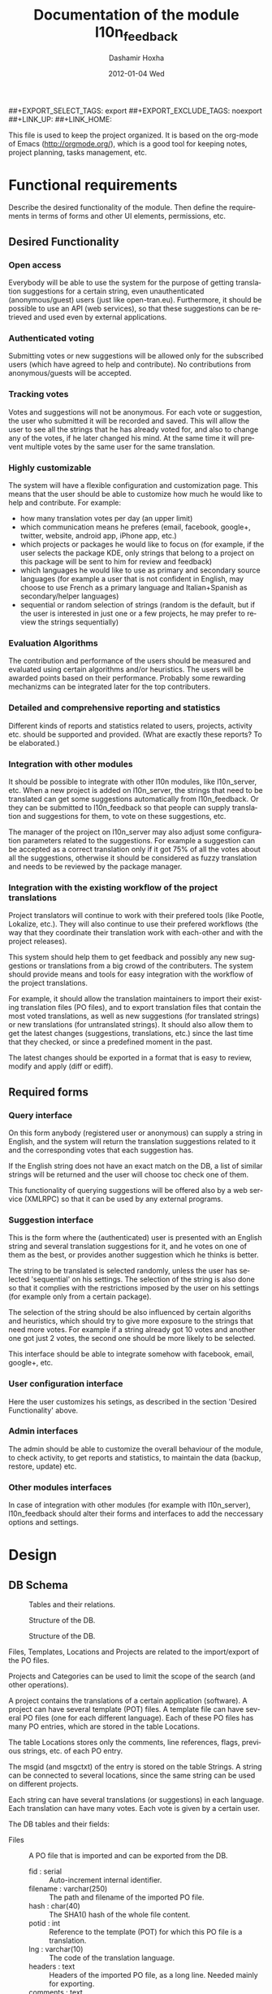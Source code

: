#+TITLE:     Documentation of the module l10n_feedback
#+AUTHOR:    Dashamir Hoxha
#+EMAIL:     dashohoxha@gmail.com
#+DATE:      2012-01-04 Wed
#+DESCRIPTION:
#+KEYWORDS:
#+LANGUAGE:  en
#+OPTIONS:   H:3 num:t toc:t \n:nil @:t ::t |:t ^:nil -:t f:t *:t <:t
#+OPTIONS:   TeX:t LaTeX:nil skip:nil d:nil todo:t pri:nil tags:not-in-toc
#+INFOJS_OPT: view:overview toc:t ltoc:t mouse:#aadddd buttons:0 path:org-info.js
##+EXPORT_SELECT_TAGS: export
##+EXPORT_EXCLUDE_TAGS: noexport
##+LINK_UP:
##+LINK_HOME:

This file is used to keep the project organized. It is based on the
org-mode of Emacs (http://orgmode.org/), which is a good tool for
keeping notes, project planning, tasks management, etc.

* Functional requirements
  Describe the desired functionality of the module. Then define the
  requirements in terms of forms and other UI elements, permissions,
  etc.

** Desired Functionality

*** Open access
    Everybody will be able to use the system for the purpose of getting
    translation suggestions for a certain string, even unauthenticated
    (anonymous/guest) users (just like open-tran.eu).
    Furthermore, it should be possible to use an API (web services), so
    that these suggestions can be retrieved and used even by external
    applications.

*** Authenticated voting
    Submitting votes or new suggestions will be allowed only for the
    subscribed users (which have agreed to help and contribute). No
    contributions from anonymous/guests will be accepted.

*** Tracking votes
    Votes and suggestions will not be anonymous. For each vote or
    suggestion, the user who submitted it will be recorded and
    saved. This will allow the user to see all the strings that he has
    already voted for, and also to change any of the votes, if he later
    changed his mind. At the same time it will prevent multiple votes
    by the same user for the same translation.

*** Highly customizable
    The system will have a flexible configuration and customization
    page. This means that the user should be able to customize how much
    he would like to help and contribute. For example:
     - how many translation votes per day (an upper limit)
     - which communication means he preferes (email, facebook, google+,
       twitter, website, android app, iPhone app, etc.)
     - which projects or packages he would like to focus on (for
       example, if the user selects the package KDE, only strings that
       belong to a project on this package will be sent to him for
       review and feedback)
     - which languages he would like to use as primary and secondary
       source languages (for example a user that is not confident in
       English, may choose to use French as a primary language and
       Italian+Spanish as secondary/helper languages)
     - sequential or random selection of strings (random is the
       default, but if the user is interested in just one or a few
       projects, he may prefer to review the strings sequentially)

*** Evaluation Algorithms
    The contribution and performance of the users should be measured
    and evaluated using certain algorithms and/or heuristics. The users
    will be awarded points based on their performance. Probably some
    rewarding mechanizms can be integrated later for the top
    contributers.

*** Detailed and comprehensive reporting and statistics
    Different kinds of reports and statistics related to users,
    projects, activity etc. should be supported and provided.
    (What are exactly these reports? To be elaborated.)

*** Integration with other modules
    It should be possible to integrate with other l10n modules, like
    l10n_server, etc. When a new project is added on l10n_server, the
    strings that need to be translated can get some suggestions
    automatically from l10n_feedback. Or they can be submitted to
    l10n_feedback so that people can supply translation and
    suggestions for them, to vote on these suggestions, etc.

    The manager of the project on l10n_server may also adjust some
    configuration parameters related to the suggestions. For example a
    suggestion can be accepted as a correct translation only if it got
    75% of all the votes about all the suggestions, otherwise it
    should be considered as fuzzy translation and needs to be reviewed
    by the package manager.

*** Integration with the existing workflow of the project translations
    Project translators will continue to work with their prefered
    tools (like Pootle, Lokalize, etc.). They will also continue to
    use their prefered workflows (the way that they coordinate their
    translation work with each-other and with the project
    releases).

    This system should help them to get feedback and possibly any new
    suggestions or translations from a big crowd of the
    contributers. The system should provide means and tools for easy
    integration with the workflow of the project translations.

    For example, it should allow the translation maintainers to import
    their existing translation files (PO files), and to export
    translation files that contain the most voted translations, as
    well as new suggestions (for translated strings) or new
    translations (for untranslated strings). It should also allow them
    to get the latest changes (suggestions, translations, etc.) since
    the last time that they checked, or since a predefined moment in
    the past.

    The latest changes should be exported in a format that is easy to
    review, modify and apply (diff or ediff).


** Required forms

*** Query interface
    On this form anybody (registered user or anonymous) can
    supply a string in English, and the system will return the
    translation suggestions related to it and the corresponding votes
    that each suggestion has.

    If the English string does not have an exact match on the DB, a
    list of similar strings will be returned and the user will choose
    toc check one of them.

    This functionality of querying suggestions will be offered also by
    a web service (XMLRPC) so that it can be used by any external
    programs.

*** Suggestion interface
    This is the form where the (authenticated) user is presented with
    an English string and several translation suggestions for it, and
    he votes on one of them as the best, or provides another
    suggestion which he thinks is better.

    The string to be translated is selected randomly, unless the user
    has selected 'sequential' on his settings. The selection of the
    string is also done so that it complies with the restrictions
    imposed by the user on his settings (for example only from a
    certain package).

    The selection of the string should be also influenced by certain
    algoriths and heuristics, which should try to give more exposure
    to the strings that need more votes. For example if a string
    already got 10 votes and another one got just 2 votes, the second
    one should be more likely to be selected.

    This interface should be able to integrate somehow with facebook,
    email, google+, etc.

*** User configuration interface
    Here the user customizes his setings, as described in the section
    'Desired Functionality' above.

*** Admin interfaces
    The admin should be able to customize the overall behaviour of the
    module, to check activity, to get reports and statistics, to
    maintain the data (backup, restore, update) etc.

*** Other modules interfaces
    In case of integration with other modules (for example with
    l10n_server), l10n_feedback should alter their forms and
    interfaces to add the neccessary options and settings.


* Design

** DB Schema

   #+CAPTION:    Tables and their relations.
   #+LABEL:      fig:db_diagram
   #+ATTR_LaTeX: width=13cm
   [[./db_diagram.png]]

   #+CAPTION:    Structure of the DB.
   #+LABEL:      fig:object_diagram_1
   #+ATTR_LaTeX: width=13cm
   [[./object_diagram_1.png]]

   #+CAPTION:    Structure of the DB.
   #+LABEL:      fig:object_diagram_2
   #+ATTR_LaTeX: width=12cm
   [[./object_diagram_2.png]]

   Files, Templates, Locations and Projects are related to the
   import/export of the PO files.

   Projects and Categories can be used to limit the scope of the
   search (and other operations).

   A project contains the translations of a certain application
   (software). A project can have several template (POT) files. A
   template file can have several PO files (one for each different
   language). Each of these PO files has many PO entries, which are
   stored in the table Locations.

   The table Locations stores only the comments, line references,
   flags, previous strings, etc. of each PO entry.

   The msgid (and msgctxt) of the entry is stored on the table
   Strings. A string can be connected to several locations, since the
   same string can be used on different projects.

   Each string can have several translations (or suggestions) in each
   language. Each translation can have many votes. Each vote is given
   by a certain user.

   The DB tables and their fields:

   + Files :: A PO file that is imported and can be exported from the
              DB.
     - fid : serial :: Auto-increment internal identifier.
     - filename : varchar(250) :: The path and filename of the
          imported PO file.
     - hash : char(40) :: The SHA1() hash of the whole file content.
     - potid : int :: Reference to the template (POT) for which this
          PO file is a translation.
     - lng : varchar(10) :: The code of the translation language.
     - headers : text :: Headers of the imported PO file, as a long
          line. Needed mainly for exporting.
     - comments : text :: Translator comments of the file (above the
          header entry). Needed mainly for exporting.
     - uid : int :: Id of the user that imported the file.
     - time : datetime :: The date and time that the record was
          registered.

   + Templates :: POT files that are imported.
     - potid : serial :: Auto-increment internal identifier.
     - tplname : varchar(50) :: The name of the POT template (to
          distinguish it from the other templates of the same
          project).
     - filename : varchar(250) :: The path and name of the imported
          POT file.
     - pguid : char(40) :: Reference to the project to which this PO
          template belongs.  it come from).
     - uid : int(11) :: Id of the user that registered the project.
     - time : datetime :: The date and time that the template was
          imported.

   + Projects :: A project is the software/application which is
                 translated by the PO files.
     - pguid : char(40) :: Project Globally Unique ID, pguid =
          SHA1(CONCAT(origin,project))
     - project : varchar(100) :: Project name (with the release
          appended if needed).
     - origin : varchar(100) :: The origin of the project (where does
          it come from).
     - uid : int(11) :: Id of the user that registered the project.
     - time : datetime :: The date and time that the project was
          registered.

   + Locations :: Locations (lines) where a l10n string is found.
     - lid : serial :: Internal numeric identifier of a line.
     - sguid : char(40) :: Reference to the id of the l10n string
          contained in this line.
     - potid : int :: Reference to the id of the template (POT) that
          contains this line.
     - translator_comments : varchar(500) :: Translator comments in
          the PO entry (starting with "# ").
     - extracted_comments : varchar(500) :: Extracted comments in the
          PO entry (starting with "#. ").
     - line_references : varchar(500) :: Line numbers where the sting
          occurs (starting with "#: ").
     - flags : varchar(100) :: Flags of the PO entry (starting with
          "#, ").
     - previous_msgctxt : varchar(500) :: Previous msgctxt in the PO
          entry (starting with "#| msgctxt ").
     - previous_msgid : varchar(500) :: Previous msgid in the PO entry
          (starting with "#| msgid ").
     - previous_msgid_plural : varchar(500) :: Previous msgid_plural
          in the PO entry (starting with "#| msgid_plural ").

   + Strings :: Translatable strings that are extracted from projects.
     - string : text :: The string to be translated:
          CONCAT(msgid,CHAR(0),msgid_plural)
     - context : varchar(500) :: The string context (msgctxt of the PO
          entry).
     - sguid : char(40) :: Globally Unique ID of the string, as hash
          of the string and context: SHA1(CONCAT(string,context))
     - uid : int :: ID of the user that inserted this string
          on the DB.
     - time : datetime :: The time that this string was
          entered on the DB.
     - count : int/tiny :: How often this string is encountered in
          all the projects. Can be useful for any heuristics that try
          to find out which strings should be translated first.
     - active : boolean :: The active/deleted status of the record.

   + Translations :: Translations/suggestions of the l10n strings.
          For each string there can be translations for different
          languages, and more than one translation for each language.
     - sguid : int :: Reference to the id of the l10n string that is
          translated.
     - lng : varchar(5) :: Language code (en, fr, sq_AL, etc.)
     - translation : varchar(1000) :: The (suggested) translation of
          the string.
     - tguid : char(40) :: Globally Unique ID of the translation,
          defined as the hash: SHA1(CONCAT(translation,lng,sguid))
     - count : int/tiny :: Count of votes received so far. This can be
          counted on the table Votes, but for convenience is stored
          here as well.
     - uid : int :: id of the user that initially suggested/submitted
          this translation
     - time : datetime :: Time that the translation was
          entered into the database.
     - active : boolean :: The active or deleted status of the record.

   + Votes :: Votes for each translation/suggestion.
     - vid : serial :: Internal numeric identifier for a vote.
     - tguid : char(40) :: Reference to the id of the translation
          which is voted.
     - uid : int :: Reference to the id of the user that submitted the
          vote.
     - time : datetime :: Timestamp of the voting time.
     - active : boolean :: The active or deleted status of the record.

   + Users :: Users that contribute translations/suggestions/votes.
     - uid : int :: The numeric identifier of the user.
     - points : int :: Number of points rewarded for his activity.
     - config : varchar(250) :: Serialized configuration variables.

   + Snapshots :: Snapshots are tgz archives of project-lng
                  translation files.
     - pguid : char(40) :: Reference to the project.
     - lng : varchar(10) :: The language of translation.
     - snapshot : mediumblob :: The content of the tgz archive.
     - uid : int :: Id of the user that updated the snapshot for the
                    last time.
     - time : datetime :: The time of last update.

   + Diffs :: Diffs between the current state and the last snapshot.
     - pguid : char(40) :: Reference to the project.
     - lng : varchar(10) :: The language of translation.
     - nr : smallint :: Incremental number of the diffs of a
                        project-language.
     - diff : text :: The content of the unified diff (diff -u).
     - ediff : text :: The embedded diff (generated with the command
                       poediff of pology).
     - comment : varchar(200) :: Comment/description of the diff.
     - uid : int :: Id of the user that inserted the diff.
     - time : datetime :: The date and time that the diff was saved.


** UI

*** translations/get/<lng>/<sguid>

    An interface for suggesting translations to a string.  Gets as
    input
    - the language code to which will be translated
    - the hash of the string to be translated

    Returns a list of translation suggestions of the given string.
    This interface should be accessible by anybody.
    There should be also a corresponding XML-RPC interface, so that it
    can be accessed from external programs.

*** translations/search?lng=..&limit=..&mode=..&words=..

    Displays a list of strings and the corresponding suggestions, which
    match some filter conditions. Filter conditions can be modified on
    the interface. Search can be done by the content of the strings and
    suggestions, and can be limited in scope by the project, by the author
    of suggestions, by the submition date, etc.

    From the displayed list, it is also possible to view details (for
    string or suggestion), to submit votes, etc.

*** translations/vote

    This interface will select a random string and will present it and
    its available translations to the user. The user will vote one of
    them as the best translation, or will provide a new translation
    that he thinks is better.

    The original string is usually presented in English, but
    additional languages can be presented as well, if the user is not
    confident with English. (He can select these options on the user
    settings page as well.)

*** translations/user_settings
    The user can set:
    - the prefered source language(s)
    - how many votes a day is willing to give
    - etc.

*** translations/admin
    + translations/admin/config
    + translations/admin/dashboard
    + translations/admin/reports
    + translations/admin/stats

** API

*** Import/Export projects and PO files
    There are two steps for importing a projects' translations.  The
    first step is to import the POT (template) file of the project,
    and the second step is to import the PO (translation) file for
    each language that is supported.

**** Shell

     + pot_import.php origin project tplname file.pot

       Import a POT (template) file of a project

     + po_import.php origin project tplname lng file.po

       Import a PO (translation) file of a project-language.

     + po_export.php origin project tplname lng [file.po]

       Export a PO (translation) file of a project-language.

     + export_tgz.sh origin project lng [output_dir]

       Export all the PO (translation) files of a project-language.

     + project_list.sh [origin [project]]

       Output a list of imported projects.

**** Drush
     + pot-import
     + po-import
     + po-export
     + po-export-tgz
     + project-list

**** REST
     + translations/project/list ([/origin[/project[/format]]])
     + translations/project/export (/origin/project/language)
     + translations/project/export_tgz (/origin/project/language)

*** Making snapshots and getting diffs
    A snapshot is an export of the PO files of a project-language.  A
    project has a snapshot for each language.  A diff is the
    difference between a snapshot and the last one.  The diffs are
    sequentially numbered and they keep the history of changes.

**** Shell
     + make_snapshot.sh origin project lng
       Export the translations of a project-language.
       Make the diff with the last snapshot and store the diff in DB.
       Store the snapshot in the DB (replacing the old one).
**** REST
     + translations/project/diff (/origin/project/lng[/nr[/ediff]])
       Return the diff/ediff of the PO files for a given origin/project/lng/nr.
       If the parameter 'nr' is '-', it returns the latest most-voted
       suggestions since the last snapshot.
       If the parameter 'nr' is missing, it returns a list of the
       saved diffs instead.


* Implementation Plan
  1. [X] Make *voting* work (without permissions, user setting, admin
     config, etc.)
  2. [ ] Release an initial drupal package and prepare a test/demo
     site.
  3. [ ] Add *admin config*, *user settings*, *permissions*,
     permission checking, etc.
  4. [ ] Make a basic *integration with facebook* (for voting).
  5. [ ] Put it online.
  6. [ ] Add a basic *email interface* (for voting).
  7. [ ] Add a *mobile interface* (or theme).
  8. [ ] Build the pages for admin dashboard, reports and stats.
  9. [ ] Integrate with projects and packages from l10n_server
  10. [ ] Add an API for external applications.
  11. [ ] Integration with google+, twitter, diaspora, etc.
  12. [ ] Android app that can be used for voting.

* Tasks

** DB

*** DONE Make ID of projects guid (because they can be used in user prefs)
*** In the table of strings, add a reference to the previous (deprecated) string.

** UI

*** List of *string-->translations*
    + Define and implement suitable access rights.
    + Some of the advanced filtering options should be available
      only if the user has propper access rights.
    + Some editing options should be available only if the user has
      propper access rights.
    + For each suggestion, the admin (or moderators) should be able to apply
      additional actions (for example remove the suggestion).

    + For each l10n string, display in which projects it occurs
      (related locations), etc.
    + For each l10n string, display also the corresponding translations
      (best suggestions) in auxiliary (helper) languages. For example,
      besides the original l10n string (in English), the French and German
      translations may be displayed as well, if these are selected on
      the display options of the filter.

    + For each suggestion, add a Like (or +1) button. When it is clicked,
      the vote is submitted through an AJAX call. The voted (or liked,
      or +1'd) suggestion should be visibly distinguished from the rest.
    + For each suggestion, display details like: suggested by, suggested
      when, number of votes, some of the latest voters (and all the voters
      when clicked).
    + For each suggestion add a Flag (or -1) button. A suggestion is flagged
      when it is totally irrelevant to the string, or is spam, or is abusive, etc.
      In general, when a suggestion is flagged, it is something that should be
      removed. When flagging a suggestion, a reason/explanation may be given as
      well. When a suggestion is flagged, it has to be reviwed and removed
      by an admin/moderator. The admin may also take some action on the user that
      submitted the offending suggestion (or on the user that submitted the flag,
      if the suggestion is ok).

    + Voting mode can be 'single' or 'multiple', and it can be selected by admin
      (during installation). On mode 'single' at most one vote per string is allowed.
      On mode 'multiple' at most one vote for translation is allowed (user can
      approve more than one translation for the same string).
    + For the 'multiple' mode, an Unlike button should be available as well (in order
      to change the voting at any time).
    + When the votes are changed, the old (removed) votes should be stored on
      an archive table, in order to keep the history of changing votes as well.


*** TODO XML-RPC interface
    Or some other web-service (API) interface.

** Misc
   - Start with simple tests (l10n_feedback.test)
   - Improve instalation.
   - Make an initial package.
*** Add in l10n-sq.org a page for each project which can be liked, +1-d, etc.
*** DONE Convert to PO and import the translation files of Firefox, Mozilla, Thunderbird, etc.
*** DONE Import LibreOffice.
*** DONE Add origin on the search filter.
*** DONE Show related projects.
*** Add export_tgz as a drush command.
*** DONE Export in format diff/ediff.
*** DONE Use short url on the emails sent by cron.
*** Send full html pages by email.
*** Use GoogleTranslate API to make an initial suggestion for strings with no translation.
    It has become commercial. Cannot be done.
*** Improve the look of number of votes.


* Notes

** How to create TAGS for Emacs

   find . -type f | etags -
   find . -type f \( -name "*.module" -o -name "*.install" -o -name "*.inc" \) | etags -a --language=php -

   See: http://drupal.org/node/59868

** Fine-Tuning MySQL Full-Text Search

   http://dev.mysql.com/doc/refman/5.0/en/fulltext-fine-tuning.html
   http://dev.mysql.com/doc/refman/5.0/en/fulltext-search.html

   We want to index even short words and to disable stopword filtering.

   1. Edit /etc/mysql/my.cnf and set:

      [mysqld]
      ft_min_word_len = 1
      ft_stopword_file = ''

      [isamchk]
      ft_min_word_len = 1
      ft_stopword_file = ''

   2. Restart the server: service mysql restart
   3. Drop and recreate fulltext indexes.

** How to use simple REST API for exporting projects

*** List:
    wget --no-check-certificate -O list.txt https://l10n-sq.org/translations/project/list
    cat list.txt
    wget --no-check-certificate -O list.txt https://l10n-sq.org/translations/project/list/GNOME
    wget --no-check-certificate -O list.txt https://l10n-sq.org/translations/project/list/GNOME/a*
    wget --no-check-certificate -O list.txt https://l10n-sq.org/translations/project/list/*/kturtle
    wget --no-check-certificate -O list.txt https://l10n-sq.org/translations/project/list/*/kturtle/json
    wget --no-check-certificate -O list.txt https://l10n-sq.org/translations/project/list/*/-
    wget --no-check-certificate -O list.txt https://l10n-sq.org/translations/project/list/*/*turtle*/text

*** Export:
    wget --no-check-certificate -O test1.po https://l10n-sq.org/translations/project/export/KDE/kturtle/sq
    vim test1.po

*** LibreOffice:
    + List:
      wget --no-check-certificate -O list.txt \
             https://l10n-sq.org/translations/project/list/LibreOffice
      cat list.txt

    + Export:
      wget --no-check-certificate -O LibreOffice-sw-fr.tgz \
             https://l10n-sq.org/translations/project/export_tgz/LibreOffice/sw/fr
      tar tvfz LibreOffice-sw-fr.tgz
      tar xfz LibreOffice-sw-fr.tgz

    + Export all the projects:
      wget --no-check-certificate -O LibreOffice-all-fr.tgz \
             https://l10n-sq.org/translations/project/export_tgz/LibreOffice/all/fr
      tar tvfz LibreOffice-all-fr.tgz
      tar xfz LibreOffice-all-fr.tgz

*** Mozilla:
    + List:
      wget --no-check-certificate -O list.txt \
             https://l10n-sq.org/translations/project/list/Mozilla
      cat list.txt

    + Export:
      wget --no-check-certificate -O Mozilla-browser-fr.tgz \
             https://l10n-sq.org/translations/project/export_tgz/Mozilla/browser/fr
      tar tvfz Mozilla-browser-fr.tgz
      tar xfz Mozilla-browser-fr.tgz

    + Export all the projects:
      wget --no-check-certificate -O Mozilla-all-fr.tgz \
             https://l10n-sq.org/translations/project/export_tgz/Mozilla/all/fr
      tar tvfz Mozilla-all-fr.tgz
      tar xfz Mozilla-all-fr.tgz


** How to use simple REST API to get diffs

*** Get a list of diffs:
    wget -q --no-check-certificate -O list.txt https://test.l10n-sq.org/translations/project/diff/Mozilla/browser/sq ; cat list.txt
    wget -q --no-check-certificate -O list.txt https://test.l10n-sq.org/translations/project/diff/LibreOffice/sw/sq ; cat list.txt
    wget -q --no-check-certificate -O list.txt https://test.l10n-sq.org/translations/project/diff/KDE/kdelibs/sq ; cat list.txt
    wget -q --no-check-certificate -O list.txt https://test.l10n-sq.org/translations/project/diff/ubuntu/pingus/sq ; cat list.txt

*** Get a specific diff:
    wget -q --no-check-certificate -O Mozilla-browser-sq.2.diff https://test.l10n-sq.org/translations/project/diff/Mozilla/browser/sq/2
    wget -q --no-check-certificate -O Mozilla-browser-sq.2.ediff https://test.l10n-sq.org/translations/project/diff/Mozilla/browser/sq/2/ediff
    wget -q --no-check-certificate -O LibreOffice-sw-sq.2.diff https://test.l10n-sq.org/translations/project/diff/LibreOffice/sw/sq/2
    wget -q --no-check-certificate -O LibreOffice-sw-sq.2.ediff https://test.l10n-sq.org/translations/project/diff/LibreOffice/sw/sq/2/ediff
    wget -q --no-check-certificate -O KDE-kdelibs-sq.2.diff https://test.l10n-sq.org/translations/project/diff/KDE/kdelibs/sq/2
    wget -q --no-check-certificate -O KDE-kdelibs-sq.2.ediff https://test.l10n-sq.org/translations/project/diff/KDE/kdelibs/sq/2/ediff


*** Get the current diff:
    This is the diff between the current state and the last snapshot.
    It is not stored yet in the DB (it will be stored if we get
    another snapshot).

    wget -q --no-check-certificate -O Mozilla-browser-sq.current.diff https://test.l10n-sq.org/translations/project/diff/Mozilla/browser/sq/-
    wget -q --no-check-certificate -O Mozilla-browser-sq.current.ediff https://test.l10n-sq.org/translations/project/diff/Mozilla/browser/sq/-/ediff
    wget -q --no-check-certificate -O LibreOffice-sw-sq.current.diff https://test.l10n-sq.org/translations/project/diff/LibreOffice/sw/sq/-
    wget -q --no-check-certificate -O LibreOffice-sw-sq.current.ediff https://test.l10n-sq.org/translations/project/diff/LibreOffice/sw/sq/-/ediff
    wget -q --no-check-certificate -O KDE-kdelibs-sq.current.diff https://test.l10n-sq.org/translations/project/diff/KDE/kdelibs/sq/-
    wget -q --no-check-certificate -O KDE-kdelibs-sq.current.ediff https://test.l10n-sq.org/translations/project/diff/KDE/kdelibs/sq/-/ediff

** Misc

   + Field sguid:char(40) on strings, locations and translations must
     be of the same character set, otherwise mysql will not use the
     index (primary key) on queries. The same for the field tguid.

   + Crontab entry:
     0 4 * * *  wget -O - -q -t 1 --no-check-certificate https://test.l10n-sq.org/cron.php?cron_key=YVVQ7X8AmcbpDYEF_NGXISgbC-5z7_pOvxpjYEm2B_M

